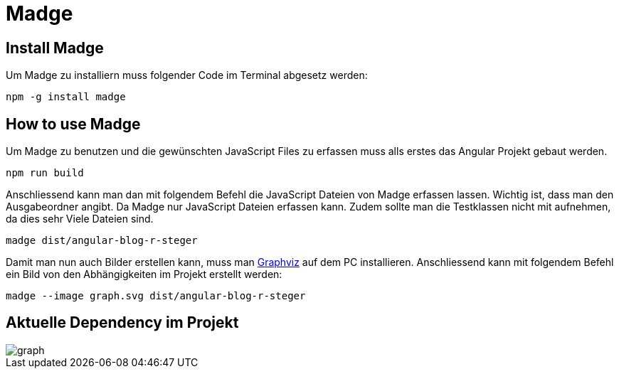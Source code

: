 # Madge

## Install Madge
Um Madge zu installiern muss folgender Code im Terminal abgesetz werden:
[source, shell]
----
npm -g install madge
----

## How to use Madge
Um Madge zu benutzen und die gewünschten JavaScript Files zu erfassen muss alls erstes das Angular Projekt gebaut werden.
[source, shell]
----
npm run build
----

Anschliessend kann man dan mit folgendem Befehl die JavaScript Dateien von Madge erfassen lassen.
Wichtig ist, dass man den Ausgabeordner angibt. Da Madge nur JavaScript Dateien erfassen kann.
Zudem sollte man die Testklassen nicht mit aufnehmen, da dies sehr Viele Dateien sind.
[source, shell]
----
madge dist/angular-blog-r-steger
----

Damit man nun auch Bilder erstellen kann, muss man https://www.graphviz.org/download/[Graphviz] auf dem PC installieren.
Anschliessend kann mit folgendem Befehl ein Bild von den Abhängigkeiten im Projekt erstellt werden:
[source, shell]
----
madge --image graph.svg dist/angular-blog-r-steger
----

## Aktuelle Dependency im Projekt
image::graph.svg[]